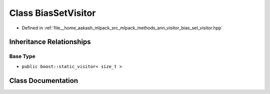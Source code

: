.. _exhale_class_classmlpack_1_1ann_1_1BiasSetVisitor:

Class BiasSetVisitor
====================

- Defined in :ref:`file__home_aakash_mlpack_src_mlpack_methods_ann_visitor_bias_set_visitor.hpp`


Inheritance Relationships
-------------------------

Base Type
*********

- ``public boost::static_visitor< size_t >``


Class Documentation
-------------------


.. doxygenclass:: mlpack::ann::BiasSetVisitor
   :members:
   :protected-members:
   :undoc-members: